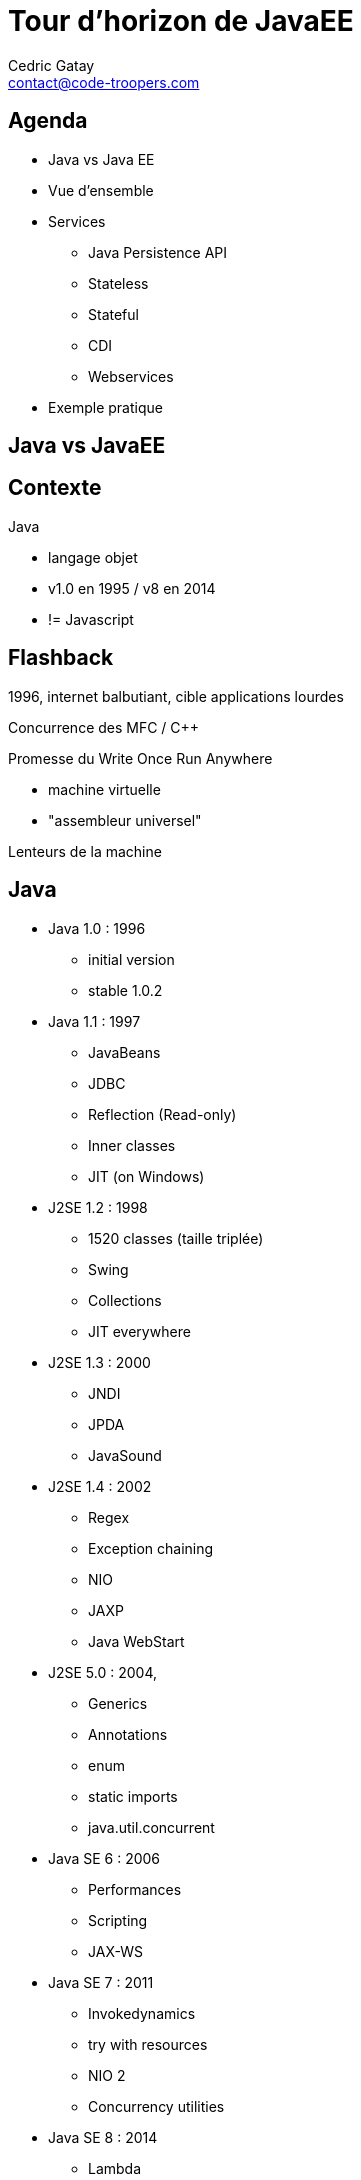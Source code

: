 = Tour d'horizon de JavaEE
:encoding: UTF-8
:author: Cedric Gatay
:keywords: @Cedric_Gatay
:email: contact@code-troopers.com
:backend: deckjs
:customcss: ct/ct.css
:customjs: ct/ct.js
:deckjs_transition: horizontal-slide
:menu:
:goto:
:status:
:source-highlighter: pygments
:split:

== Agenda
 * Java vs Java EE
 * Vue d'ensemble
 * Services
      ** Java Persistence API
      ** Stateless
      ** Stateful
      ** CDI
      ** Webservices
 * Exemple pratique

== Java vs JavaEE

== Contexte

Java

 * langage objet
 * v1.0 en 1995 / v8 en 2014
 * != Javascript

== Flashback
//TODO flashback the game canvas image

1996, internet balbutiant, cible applications lourdes

Concurrence des MFC / C++

Promesse du Write Once Run Anywhere

  * machine virtuelle
  * "assembleur universel"

Lenteurs de la machine

== Java
//This can be long, maybe introduce codenames with pictures to ease flow

 * Java 1.0 : 1996
    ** initial version
    ** stable 1.0.2

<<<

 * Java 1.1 : 1997
    ** JavaBeans
    ** JDBC
    ** Reflection (Read-only)
    ** Inner classes
    ** JIT (on Windows)

<<<

 * J2SE 1.2 : 1998
    ** 1520 classes (taille triplée)
    ** Swing
    ** Collections
    ** JIT everywhere

<<<

 * J2SE 1.3 : 2000
    ** JNDI
    ** JPDA
    ** JavaSound

<<<

 * J2SE 1.4 : 2002
    ** Regex
    ** Exception chaining
    ** NIO
    ** JAXP
    ** Java WebStart

<<<

 * J2SE 5.0 : 2004,
    ** Generics
    ** Annotations
    ** enum
    ** static imports
    ** java.util.concurrent

<<<

 * Java SE 6 : 2006
    ** Performances
    ** Scripting
    ** JAX-WS

<<<

 * Java SE 7 : 2011
    ** Invokedynamics
    ** try with resources
    ** NIO 2
    ** Concurrency utilities

<<<

 * Java SE 8 : 2014
    ** Lambda
    ** Date and time API
    ** Overhauled annotations

<<<

 * Java SE 9 : 2017?
    ** Java Modules
    ** Currency API
    ** Java REPL

 * Java SE 10 : 2018 ?
    ** Value types

== JavaEE

 * Java SE + des APIS "entreprise"
 * cycle de release indépendant

== Versions

 * 1999 : J2EE 1.2 (10 specs)
 * 2001 : J2EE 1.3 (13 specs)
 * 2003 : J2EE 1.4 (20 specs)
 * 2006 : JavaEE 5 (23 specs)
 * 2009 : JavaEE 6 (28 specs)
 * 2013 : JavaEE 7 (31 specs)
 * 2016?: JavaEE 8

[[ee-roadmap]]
image::images/ee-roadmap.png[]

== Version entreprise

 * applications visant à être
  ** fiables
  ** portables
  ** sécurisés
 * répondre à la montée d'internet
 * rationaliser les développements

== Serveurs d'application

 * exécute le code métier
 * fournit des services
 ** gestion des transactions
 ** gestion des sources de données
 ** mise en place de cluster
 ** remontée d'informations
 ** gestion des logs
 ** gestion des utilisateurs

== Process de normalisation

 * Ecriture d'une JSR
 * Fourniture du TCK
 * Ecriture d'une RI

== Pourquoi est-ce populaire ?

 * stations de dev Windows
 * serveurs Linux

-> peu d'adhérences à l'os

 * specs publiques, concurrence des serveurs
 * FOSS : culture open source importante

== Concepts

 * philosophie n-tiers
 * meta programmation par annotations
 * convention over configuration

== Architecture n-tiers

 * applications d'envergures
 * équipes multiples
 * responsabilités partagées

<<<

 * MVC
 ** Model
 ** View
 ** Controller

<<<

 * Mobile/Rich client
 ** REST endpoints
 ** Model
 ** Controller

== Annotations

 * Besoin d'ajouter des informations au code
 * Utilisation intensive de XML
 * Ajout d'annotations (introduction Java 1.5)

[source,xml]
-----
<servlet-mapping>
//TODO BLAAAA
</servlet-mapping>
-----

[source,java]
----
@WebServlet
public class HelloEPUT{
}
----

== Convention over configuration

 * à l'utilisation des _patterns_ sont apparus
 * simplification de l'utilisation en les adoptant par défaut
 * possibilité de redéfinition manuelle

// SLIDE BREAK - ENOUGH TALKING, ALL ACTIONS

== Premiers pas

 * destiné principalement au monde web
 * gère la réponse simple à une requête HTTP

[source,java]
-----
@WebServlet
public class MyServlet{
  static int count[] = new int[]{ 0,0};
  public void doGet(){
      count[0]++;
  }

  public void doPost(){
     count[1]++;
  }

  private writeResponse(){
    response.write("Get count : " + count[0]);
    response.write("Post count : " + count[1]);
  }
}
-----

== Packaging

 * format d'archives en *AR
   ** WAR : Web Archive
   ** JAR : Java Archive
   ** EAR : Enterprise Archive

 * Exécution gérée par le serveur d'application


== Java Persistence API

 * ORM
 * Gestion des transactions (Java Transaction API)
 * Mise en cache
 * Agnostique du SGBD

// etoffer avec un exemple ´a l'ancienne'
[source,sql]
-----
SELECT name,email FROM users;
-----

[source,java]
-----
@Entity("users")
class User{
 String name;
 String email;
}
class UserService{
 List<User> all(){
  return em.getResultList("SELECT u FROM User");
 }
}
-----


== CDI

 * mecanisme d'IoC, central a JavaEE
 * definition d'un `scopeˋ, de l'association a des services
 * declaration des dependances
 * Hollywood principle

== Enterprise Java Bean

 * encapsule la logique métier
 * cycle de vie automatique
 * trois types principaux
  ** sans état
  ** avec état
  ** singletons

== Stateless

 * Le container manage le cycle de vie des objets
 * Certains peuvent être recyclés

== Stateful

 * le container gere l'etat et l'associe a un client
 * panier d'achat e-commerce

== JSP / JSF
//TODO talk about these as they are in the specs

== Webservices

 * déclaration des ressources
 * REST / SOAP
 * assemblage transparent avec les autres services

== Ecosysteme

== Serveurs d'application

 //list goes here
 * Wildfly
 * TomEE
 * Jboss AS
 * Websphere
 * Weblogic

== FOSS

 //list goes here
 * Eclipse
 * Apache
 * Codehaus
 * Github

=== Projets notables

 * Maven
 * Hibernate
 * AspectJ
 * Jetty
 * Tomcat

== "Concurrents"

 // list goes here
 * Spring
 * Play! Framework
 * Grails
 * Ruby On Rails
 * Symfony


== TP + CC

 * mini projet à 2 -> 4
 * base de travail commune à tous
 ** squelette fonctionnel
 ** sujet identique
 * notation à l'issue de la dernière séance

== Références
[bibliography]

- [[ee-roadmap]] http://blog.eisele.net/2013/06/javaee7-is-final.html